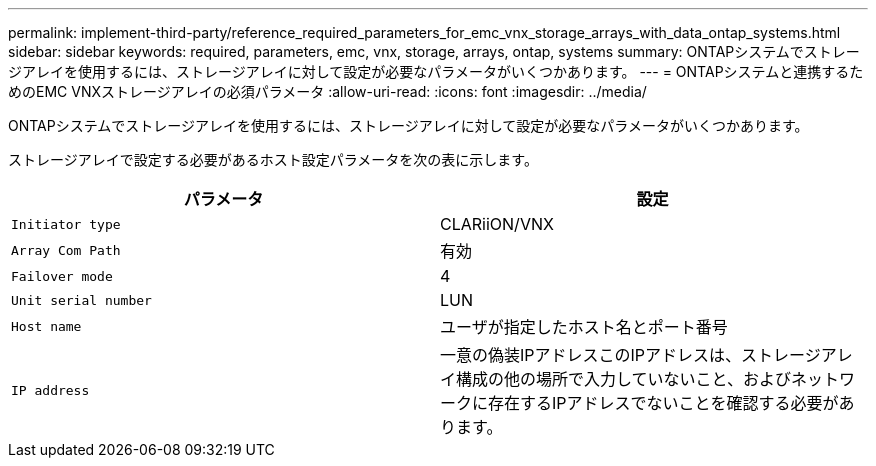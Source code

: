 ---
permalink: implement-third-party/reference_required_parameters_for_emc_vnx_storage_arrays_with_data_ontap_systems.html 
sidebar: sidebar 
keywords: required, parameters, emc, vnx, storage, arrays, ontap, systems 
summary: ONTAPシステムでストレージアレイを使用するには、ストレージアレイに対して設定が必要なパラメータがいくつかあります。 
---
= ONTAPシステムと連携するためのEMC VNXストレージアレイの必須パラメータ
:allow-uri-read: 
:icons: font
:imagesdir: ../media/


[role="lead"]
ONTAPシステムでストレージアレイを使用するには、ストレージアレイに対して設定が必要なパラメータがいくつかあります。

ストレージアレイで設定する必要があるホスト設定パラメータを次の表に示します。

|===
| パラメータ | 設定 


 a| 
`Initiator type`
 a| 
CLARiiON/VNX



 a| 
`Array Com Path`
 a| 
有効



 a| 
`Failover mode`
 a| 
4



 a| 
`Unit serial number`
 a| 
LUN



 a| 
`Host name`
 a| 
ユーザが指定したホスト名とポート番号



 a| 
`IP address`
 a| 
一意の偽装IPアドレスこのIPアドレスは、ストレージアレイ構成の他の場所で入力していないこと、およびネットワークに存在するIPアドレスでないことを確認する必要があります。

|===